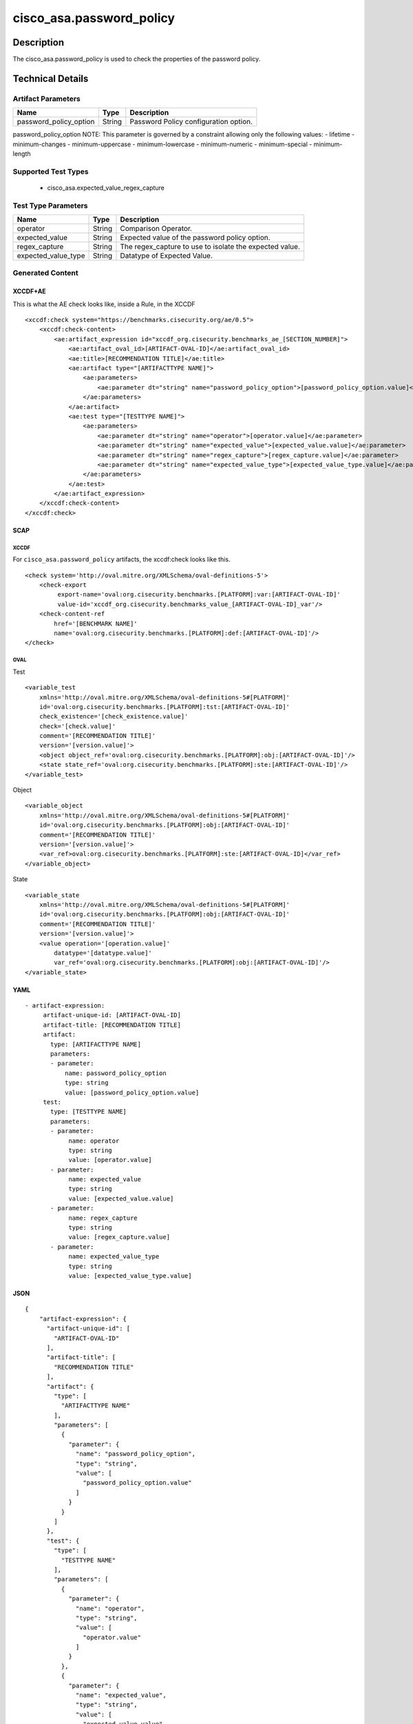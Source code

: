 cisco_asa.password_policy
=========================

Description
-----------

The cisco_asa.password_policy is used to check the properties of the
password policy.

Technical Details
-----------------

Artifact Parameters
~~~~~~~~~~~~~~~~~~~

====================== ====== =====================================
Name                   Type   Description
====================== ====== =====================================
password_policy_option String Password Policy configuration option.
====================== ====== =====================================

password_policy_option NOTE: This parameter is governed by a constraint
allowing only the following values: - lifetime - minimum-changes -
minimum-uppercase - minimum-lowercase - minimum-numeric -
minimum-special - minimum-length

Supported Test Types
~~~~~~~~~~~~~~~~~~~~

  - cisco_asa.expected_value_regex_capture

Test Type Parameters
~~~~~~~~~~~~~~~~~~~~

+-------------------------------------+-------------+------------------+
| Name                                | Type        | Description      |
+=====================================+=============+==================+
| operator                            | String      | Comparison       |
|                                     |             | Operator.        |
+-------------------------------------+-------------+------------------+
| expected_value                      | String      | Expected value   |
|                                     |             | of the password  |
|                                     |             | policy option.   |
+-------------------------------------+-------------+------------------+
| regex_capture                       | String      | The              |
|                                     |             | regex_capture to |
|                                     |             | use to isolate   |
|                                     |             | the expected     |
|                                     |             | value.           |
+-------------------------------------+-------------+------------------+
| expected_value_type                 | String      | Datatype of      |
|                                     |             | Expected Value.  |
+-------------------------------------+-------------+------------------+

Generated Content
~~~~~~~~~~~~~~~~~

XCCDF+AE
^^^^^^^^

This is what the AE check looks like, inside a Rule, in the XCCDF

::

   <xccdf:check system="https://benchmarks.cisecurity.org/ae/0.5">
       <xccdf:check-content>
           <ae:artifact_expression id="xccdf_org.cisecurity.benchmarks_ae_[SECTION_NUMBER]">
               <ae:artifact_oval_id>[ARTIFACT-OVAL-ID]</ae:artifact_oval_id>
               <ae:title>[RECOMMENDATION TITLE]</ae:title>
               <ae:artifact type="[ARTIFACTTYPE NAME]">
                   <ae:parameters>
                       <ae:parameter dt="string" name="password_policy_option">[password_policy_option.value]</ae:parameter>
                   </ae:parameters>
               </ae:artifact>
               <ae:test type="[TESTTYPE NAME]">
                   <ae:parameters>
                       <ae:parameter dt="string" name="operator">[operator.value]</ae:parameter>
                       <ae:parameter dt="string" name="expected_value">[expected_value.value]</ae:parameter>
                       <ae:parameter dt="string" name="regex_capture">[regex_capture.value]</ae:parameter>
                       <ae:parameter dt="string" name="expected_value_type">[expected_value_type.value]</ae:parameter>
                   </ae:parameters>
               </ae:test>
           </ae:artifact_expression>
       </xccdf:check-content>
   </xccdf:check>

SCAP
^^^^

XCCDF
'''''

For ``cisco_asa.password_policy`` artifacts, the xccdf:check looks like
this.

::

   <check system='http://oval.mitre.org/XMLSchema/oval-definitions-5'>
       <check-export 
            export-name='oval:org.cisecurity.benchmarks.[PLATFORM]:var:[ARTIFACT-OVAL-ID]' 
            value-id='xccdf_org.cisecurity.benchmarks_value_[ARTIFACT-OVAL-ID]_var'/>
       <check-content-ref 
           href='[BENCHMARK NAME]' 
           name='oval:org.cisecurity.benchmarks.[PLATFORM]:def:[ARTIFACT-OVAL-ID]'/>
   </check>

OVAL
''''

Test

::

   <variable_test 
       xmlns='http://oval.mitre.org/XMLSchema/oval-definitions-5#[PLATFORM]' 
       id='oval:org.cisecurity.benchmarks.[PLATFORM]:tst:[ARTIFACT-OVAL-ID]'
       check_existence='[check_existence.value]' 
       check='[check.value]' 
       comment='[RECOMMENDATION TITLE]'
       version='[version.value]'>
       <object object_ref='oval:org.cisecurity.benchmarks.[PLATFORM]:obj:[ARTIFACT-OVAL-ID]'/>
       <state state_ref='oval:org.cisecurity.benchmarks.[PLATFORM]:ste:[ARTIFACT-OVAL-ID]'/>
   </variable_test>

Object

::

   <variable_object 
       xmlns='http://oval.mitre.org/XMLSchema/oval-definitions-5#[PLATFORM]' 
       id='oval:org.cisecurity.benchmarks.[PLATFORM]:obj:[ARTIFACT-OVAL-ID]'
       comment='[RECOMMENDATION TITLE]'
       version='[version.value]'>
       <var_ref>oval:org.cisecurity.benchmarks.[PLATFORM]:ste:[ARTIFACT-OVAL-ID]</var_ref>
   </variable_object>

State

::

   <variable_state 
       xmlns='http://oval.mitre.org/XMLSchema/oval-definitions-5#[PLATFORM]' 
       id='oval:org.cisecurity.benchmarks.[PLATFORM]:obj:[ARTIFACT-OVAL-ID]'
       comment='[RECOMMENDATION TITLE]'
       version='[version.value]'>
       <value operation='[operation.value]' 
           datatype='[datatype.value]' 
           var_ref='oval:org.cisecurity.benchmarks.[PLATFORM]:obj:[ARTIFACT-OVAL-ID]'/>
   </variable_state>

YAML
^^^^

::

  - artifact-expression:
       artifact-unique-id: [ARTIFACT-OVAL-ID]
       artifact-title: [RECOMMENDATION TITLE]
       artifact:
         type: [ARTIFACTTYPE NAME]
         parameters:
         - parameter: 
             name: password_policy_option
             type: string
             value: [password_policy_option.value]
       test:
         type: [TESTTYPE NAME]
         parameters:   
         - parameter: 
              name: operator
              type: string
              value: [operator.value]
         - parameter: 
              name: expected_value
              type: string
              value: [expected_value.value]
         - parameter: 
              name: regex_capture
              type: string
              value: [regex_capture.value]
         - parameter: 
              name: expected_value_type
              type: string
              value: [expected_value_type.value]

JSON
^^^^

::

   {
       "artifact-expression": {
         "artifact-unique-id": [
           "ARTIFACT-OVAL-ID"
         ],
         "artifact-title": [
           "RECOMMENDATION TITLE"
         ],
         "artifact": {
           "type": [
             "ARTIFACTTYPE NAME"
           ],
           "parameters": [
             {
               "parameter": {
                 "name": "password_policy_option",
                 "type": "string",
                 "value": [
                   "password_policy_option.value"
                 ]
               }
             }
           ]
         },
         "test": {
           "type": [
             "TESTTYPE NAME"
           ],
           "parameters": [
             {
               "parameter": {
                 "name": "operator",
                 "type": "string",
                 "value": [
                   "operator.value"
                 ]
               }
             },
             {
               "parameter": {
                 "name": "expected_value",
                 "type": "string",
                 "value": [
                   "expected_value.value"
                 ]
               }
             },
             {
               "parameter": {
                 "name": "regex_capture",
                 "type": "string",
                 "value": [
                   "regex_capture.value"
                 ]
               }
             },
             {
               "parameter": {
                 "name": "expected_value_type",
                 "type": "string",
                 "value": [
                   "expected_value_type.value"
                 ]
               }
             }
           ]
         }
       }
     }
